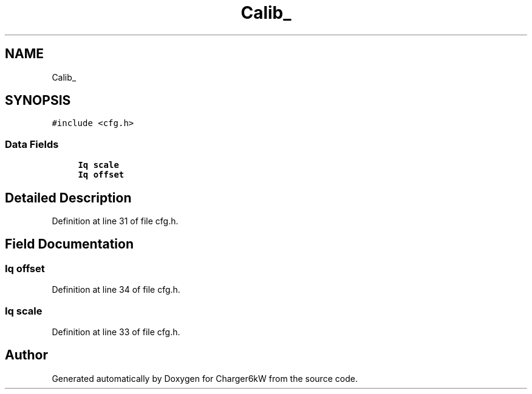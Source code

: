 .TH "Calib_" 3 "Sun Nov 29 2020" "Version 9" "Charger6kW" \" -*- nroff -*-
.ad l
.nh
.SH NAME
Calib_
.SH SYNOPSIS
.br
.PP
.PP
\fC#include <cfg\&.h>\fP
.SS "Data Fields"

.in +1c
.ti -1c
.RI "\fBIq\fP \fBscale\fP"
.br
.ti -1c
.RI "\fBIq\fP \fBoffset\fP"
.br
.in -1c
.SH "Detailed Description"
.PP 
Definition at line 31 of file cfg\&.h\&.
.SH "Field Documentation"
.PP 
.SS "\fBIq\fP offset"

.PP
Definition at line 34 of file cfg\&.h\&.
.SS "\fBIq\fP scale"

.PP
Definition at line 33 of file cfg\&.h\&.

.SH "Author"
.PP 
Generated automatically by Doxygen for Charger6kW from the source code\&.
